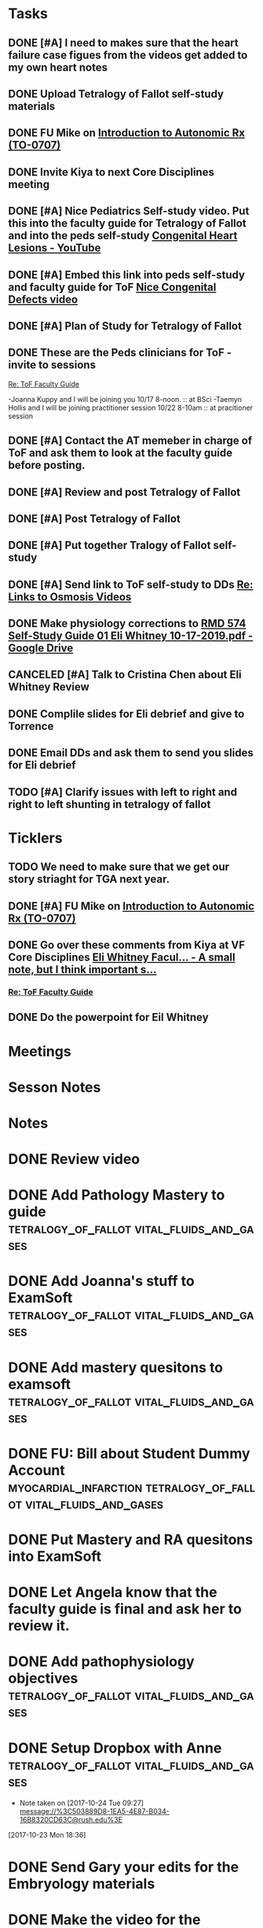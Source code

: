 * *Tasks*
** DONE [#A] I need to makes sure that the heart failure case figues from the videos get added to my own heart notes
:PROPERTIES:
:SYNCID:   5D7DF3D7-86FC-4083-A7A7-2B59E1D5377A
:ID:       A09D609C-B572-4784-A6BC-B8F55511530D
:END:
:LOGBOOK:
- State "DONE"       from "TODO"       [2019-07-23 Tue 13:11]
- State "DONE"       from "TODO"       [2019-07-23 Tue 13:05]
:END:
** DONE Upload Tetralogy of Fallot self-study materials
:PROPERTIES:
:SYNCID:   F2247C4C-3F45-4DBA-8197-B9B3A79E77EB
:ID:       B58E8782-F816-4074-A020-521448596D31
:END:
:LOGBOOK:
- State "DONE"       from "TODO"       [2019-07-24 Wed 08:03]
:END:
** DONE FU Mike on [[message://%3cFD7A0786-0964-479B-9349-01268D53D085@rush.edu%3E][Introduction to Autonomic Rx (TO-0707)]]
:LOGBOOK:
- State "DONE"       from "TODO"       [2019-10-04 Fri 14:22]
:END:

** DONE Invite Kiya to next Core Disciplines meeting
:LOGBOOK:
- State "DONE"       from "TODO"       [2019-08-12 Mon 07:52]
:END:
** DONE [#A] Nice Pediatrics Self-study video.  Put this into the faculty guide for Tetralogy of Fallot and into the peds self-study [[https://www.youtube.com/watch?v=8yE0gR8z1Yo][Congenital Heart Lesions - YouTube]]
:LOGBOOK:
- State "DONE"       from "TODO"       [2019-08-12 Mon 13:27]
- State "WAITING"    from "TODO"       [2019-08-10 Sat 11:08] \\
  Waiting on permission to do this from Kiya.
:END:
** DONE [#A] Embed this link into peds self-study and faculty guide for ToF [[message://%3c8F2DAF1D-8EF4-4289-8E8F-B98E763F4F7E@rush.edu%3E][Nice Congenital Defects video]]
:LOGBOOK:
- State "DONE"       from "TODO"       [2019-08-12 Mon 13:27]
:END:

** DONE [#A] Plan of Study for Tetralogy of Fallot
:PROPERTIES:
:SYNCID:   354FDC8C-297C-422C-A79A-D70E1C97043E
:ID:       F120E038-19E3-450A-939D-C3FAB64C6017
:END:
** DONE These are the Peds clinicians for ToF - invite to sessions
SCHEDULED: <2019-10-14 Mon>
:LOGBOOK:
- State "DONE"       from              [2019-10-18 Fri 09:17]
:END:
[[message://%3c1566226606433.67728@rush.edu%3E][Re: ToF Faculty Guide]]

-Joanna Kuppy and I will be joining you 10/17 8-noon. :: at BSci
-Taemyn Hollis and I will be joining practitioner session 10/22 8-10am :: at pracitioner session

** DONE [#A] Contact the AT memeber in charge of ToF and ask them to look at the faculty guide before posting.
:LOGBOOK:
- State "DONE"       from "WAITING"    [2019-08-27 Tue 08:29]
- State "WAITING"    from "TODO"       [2019-08-22 Thu 10:48] \\
  <2019-08-22 Thu> Contacted Paola Susan and asked her to look it over.
- Note taken on [2019-08-22 Thu 09:06] \\
  Tell them we will encourage faculty and students to move more quickly through this.
:END:
** DONE [#A] Review and post Tetralogy of Fallot
:LOGBOOK:
- State "DONE"       from "TODO"       [2019-09-12 Thu 09:48]
:END:
** DONE [#A] Post Tetralogy of Fallot
:LOGBOOK:
- State "DONE"       from "TODO"       [2019-09-12 Thu 09:48]
:END:
** DONE [#A] Put together Tralogy of Fallot self-study
:LOGBOOK:
- State "DONE"       from "TODO"       [2019-08-28 Wed 09:15]
:END:

** DONE [#A] Send link to ToF self-study to DDs [[message://%3c1C7510EA-02B0-4110-B5DA-BB910DFB92DF@rush.edu%3E][Re: Links to Osmosis Videos]]
:LOGBOOK:
- State "DONE"       from "TODO"       [2019-09-05 Thu 09:06]
:END:

** DONE Make physiology corrections to [[https://docs.google.com/file/d/1-R1mt0j0RGWYNC3yKKgXsJ9QVbkbTRMf/edit?ts=5d755ac3][RMD 574 Self-Study Guide 01 Eli Whitney 10-17-2019.pdf - Google Drive]]
:LOGBOOK:
- State "DONE"       from "TODO"       [2019-09-09 Mon 10:47]
:END:
** CANCELED [#A] Talk to Cristina Chen about Eli Whitney Review
:LOGBOOK:
- State "CANCELED"   from "TODO"       [2019-10-04 Fri 11:06] \\
  Not enough time.
:END:
** DONE Complile slides for Eli debrief and give to Torrence
SCHEDULED: <2019-10-17 Thu>
:LOGBOOK:
- State "DONE"       from              [2019-10-18 Fri 09:18]
:END:
** DONE Email DDs and ask them to send you slides for Eli debrief
SCHEDULED: <2019-10-14 Mon>
:LOGBOOK:
- State "DONE"       from              [2019-10-18 Fri 09:17]
:END:
** TODO [#A] Clarify issues with left to right and right to left shunting in tetralogy of fallot
* *Ticklers*
** TODO We need to make sure that we get our story striaght for TGA next year.
SCHEDULED: <2019-10-10 Thu>
** DONE [#A] FU Mike on [[message://%3cFD7A0786-0964-479B-9349-01268D53D085@rush.edu%3E][Introduction to Autonomic Rx (TO-0707)]]
:PROPERTIES:
:SYNCID:   8DE76C4D-3F50-410C-AF4A-6F49776A02F9
:ID:       B3F7929A-5FCE-4621-8FF3-570FDF0BE86F
:END:
:LOGBOOK:
- State "WAITING"    from              [2019-08-02 Fri 09:32] \\
  Mike said he would work on this.  He was having a hard time matching this objective with his content.  He needs to figure out where he was teaching it.
:END:

** DONE Go over these comments from Kiya at VF Core Disciplines [[message://%3cpsYYGiaXyU7CBYzQ8HGZEA.0@notifications.google.com%3E][Eli Whitney Facul... - A small note, but I think important s...]]
:LOGBOOK:
- State "DONE"       from              [2019-08-26 Mon 07:44]
:END:
*** [[message://%3c1566226606433.67728@rush.edu%3E][Re: ToF Faculty Guide]]


** DONE Do the powerpoint for Eil Whitney
SCHEDULED: <2019-10-14 Mon>
:LOGBOOK:
- State "DONE"       from              [2019-10-18 Fri 09:17]
:END:

* *Meetings*
* *Sesson Notes*
* *Notes*
* DONE Review video
* DONE Add Pathology Mastery to guide :tetralogy_of_fallot:vital_fluids_and_gases:
  :PROPERTIES:
  :SYNCID:       90AB79B1-876C-45A9-A228-0D16D743916C
  :ID:       25ACD2E6-E039-4609-B765-B0048A800EE9
  :END:      
* DONE Add Joanna's stuff to ExamSoft :tetralogy_of_fallot:vital_fluids_and_gases:
  :PROPERTIES:
  :ID:       CF91B260-6FF9-4FA6-82BA-8F9025A78326
  :END:
* DONE Add mastery quesitons to examsoft :tetralogy_of_fallot:vital_fluids_and_gases:
  :PROPERTIES:
  :ID:       AE66F2E6-D8FE-4DFB-B9CF-E337319F6710
  :END::tetralogy_of_fallot:vital_fluids_and_gases:
* DONE Add Pathology RA to guide :tetralogy_of_fallot:vital_fluids_and_gases:
  :PROPERTIES:
  :ID:       6DD28197-A575-49A4-8730-9228CA273BDC
  :END::tetralogy_of_fallot:vital_fluids_and_gases:
* DONE Add Pathophys materials	 :tetralogy_of_fallot:vital_fluids_and_gases:
  :PROPERTIES:
  :ID:   F8B18562-C33E-495E-A19F-FB6C7B9362F9
  :END:

* DONE FU: Bill about Student Dummy Account :myocardial_infarction:tetralogy_of_fallot:vital_fluids_and_gases:
* DONE Put Mastery and RA quesitons into ExamSoft

* DONE Let Angela know that the faculty guide is final and ask her to review it.

* DONE Add pathophysiology objectives :tetralogy_of_fallot:vital_fluids_and_gases:
* DONE Setup Dropbox with Anne 	 :tetralogy_of_fallot:vital_fluids_and_gases:
  - Note taken on [2017-10-24 Tue 09:27] \\
    message://%3C503889D8-1EA5-4E87-B034-16B8320CD63C@rush.edu%3E
[2017-10-23 Mon 18:36]

* DONE Send Gary your edits for the Embryology materials

* DONE Make the video for the Tetralogy of Fallot faculty guide :tetralogy_of_fallot:vital_fluids_and_gases:

* Check ToF CS progress		 :tetralogy_of_fallot:vital_fluids_and_gases:
  - Note taken on [2017-10-26 Thu 06:46] \\
    Talked to Rahul.  Hopefully he can help.
* DONE FU: Mark Pool 		 :tetralogy_of_fallot:vital_fluids_and_gases:
* Redo introduction to the case video
[2017-10-28 Sat 05:46]
Cancelled.
* DONE Make various corrections marked on paper from Tuesday :tetralogy_of_fallot:vital_fluids_and_gases:
* Review content for VGF with Lisa <2017-10-30 Mon 9:00> :tetralogy_of_fallot:vital_fluids_and_gases:
** Course notes guide
** Getting folders for the rest of the cases
** Scheduled: Oct 30, 2017 at 9:00 AM to 10:00 AM, Location: OMSP 524
* DONE CS Student Self-study	 :tetralogy_of_fallot:vital_fluids_and_gases:
** message://%3C6872039068884a42bcc3c182a76baec0@RUPW-EXCHMAIL01.rush.edu%3E
* DONE Post CBCL faculty guide	 :tetralogy_of_fallot:vital_fluids_and_gases:
** message://%3C6872039068884a42bcc3c182a76baec0@RUPW-EXCHMAIL01.rush.edu%3E
* DONE CBCL student guide	 :tetralogy_of_fallot:vital_fluids_and_gases:
** message://%3C6872039068884a42bcc3c182a76baec0@RUPW-EXCHMAIL01.rush.edu%3E
* DONE CBCL Student Self-Study	 :tetralogy_of_fallot:vital_fluids_and_gases:
** message://%3C6872039068884a42bcc3c182a76baec0@RUPW-EXCHMAIL01.rush.edu%3E
* DONE CS faculty guide		 :tetralogy_of_fallot:vital_fluids_and_gases:
** message://%3C6872039068884a42bcc3c182a76baec0@RUPW-EXCHMAIL01.rush.edu%3E
* DONE CS student guide          :tetralogy_of_fallot:vital_fluids_and_gases:
** message://%3C6872039068884a42bcc3c182a76baec0@RUPW-EXCHMAIL01.rush.edu%3E
* DONE Nina's objectives to Lina
** message://%3Ca48a82b66c72407d813edbbe0793c633@RUDW-EXCHMAIL02.rush.edu%3E
* DONE Times for disciplines to Lisa :tetralogy_of_fallot:vital_fluids_and_gases:
** message://%3C4af85ec12b144196b9be9f3d62337d63@RUPW-EXCHMAIL02.rush.edu%3E

* DONE Video Introduction to the Self-Study
** You are responsible for ALL of the material in this guide for the CBCL on 11/9
** Anatomy labs
** Anatomy is stright forward
** Physiology
*** complicated, 
**** usually taught in parts which is not ideal
**** otehr advanced disciplines
*** long - sorry.  Used to be five lectures.  You don't need to know everything.
*** smaller epub file
** Embryology
*** videos
*** answer the questions - these are different fro the mastery quesitons
** Pathophys
*** read the material, then watch the video
*** don't forget the supplementary material at the end.
** Pathology
*** video with optional slides
** Anatomy
* DONE Ask Lisa ot fix links in self-study :tetralogy_of_fallot:vital_fluids_and_gases:
[2017-11-01 Wed 06:31]

* Link to anatomy into CS self-study :vital_fluids_and_gases:clinical_skills:
** https://docs.google.com/document/d/1SXeWRAHNMf6eZ2Q6hkGx31QnmDx8d2pFx1WngtAhpXk/edit?ts=59f90a6d
* DONE Insert mastery questions into CS self-study :tetralogy_of_fallot:vital_fluids_and_gases:clinical_skills:
** message://%3Cpj9JJrDq6eFtZ1TXcoGUFQ@notifications.google.com%3E
* DONE Import mastery CS quesitons into ExamSoft :tetralogy_of_fallot:vital_fluids_and_gases:clinical_skills:

* DONE Uploda slides for Leader and embed into CS self-study document :tetralogy_of_fallot:vital_fluids_and_gases:clinical_skills:
** message://%3C9b62738a6ce9490e8fe17e17ce54f1a2@RUDW-EXCHMAIL02.rush.edu%3E
* DONE Lisa remove Objectives and Diciplines :clinical_skills:tetralogy_of_fallot:vital_fluids_and_gases:
* DONE Questions and Answers :clinical_skills:tetralogy_of_fallot:vital_fluids_and_gases:
* DONE Talk to Rahul about emailing the clinicain educators about the schedule

* DONE Post Jim's video
- Note taken on [2017-11-09 Thu 16:13] \\
  https://youtu.be/pCfNUuAOX0I
* DONE Get last years embryology stuff to the students. message://%3CA72EC7FB-09A3-4CE8-A9DB-9C94CA8EF347@rush.edu%3E

* Clinician educator feedback from session [2017-11-13 Mon] :tetralogy_of_fallot:vital_fluids_and_gases:

** Embed Heart-pedia

** Explain tet spells in the guide
* DONE [#A] [[message://%3c1539371049550.14491@rush.edu%3E][Put Scott's quesitons in the spreadsheet]]
  [2018-10-13 Sat]
* DONE [#A] Team Buidiubng to ToF
  [2018-10-13 Sat]

* DONE [#A] ToF session quiz <2018-10-18>
  [2018-10-16 Tue]
* DONE [#A] [[https://docs.google.com/spreadsheets/d/1ToCP826HikWL6JP0ohsuAbnEuL5qzRnVLZ-ujQNwdjo/edit#gid=406438897][Review Eli Whitnet quesitons]]
  [2018-10-18 Thu]
* DONE [#A] [[message://%3cED1E0CC4-2A6F-4639-85EC-D4A7C919F80B@rush.edu%3E][Fix the answers at the end of CV3]]
   [2018-10-23 Tue]
* [[message://%3cc666fc4420dc4aab9e5f143eb72c52e1@RUPW-EXCHMAIL02.rush.edu%3E][Small correction to the ToF case]] <2019-09-25 Wed>
   [2018-10-25 Thu]
* DONE [#A] Ask Mark about group that didn't get to debrief their quiz <2018-10-29 Mon>
   [2018-10-25 Thu]
* DONE [#A] Correct self-study questoin Sv increases when preload increases not decreases <2019-03-28 Thu>
:PROPERTIES:
:SYNCID:   2C95E147-6409-44E6-86BE-092D5B787180
:ID:       061AD4AD-571D-44B2-918F-BF4EC0DEE547
:END:
:LOGBOOK:
- State "DONE"       from "TODO"       [2019-07-23 Tue 10:12]
- Note taken on [2019-07-23 Tue 10:11] \\
  Evidently I corrected this because it seems to read correclty now.
:END:
* DONE Add Adams velocity hose comment - velocity increases at a constant flow when you kink the hose <2019-03-28 Thu>
:PROPERTIES:
:SYNCID:   A8AA234F-ED44-4CCD-96E1-3423ED9CA816
:ID:       8BC80E5E-C4AD-46DD-904E-9D622F9FCCD5
:END:
